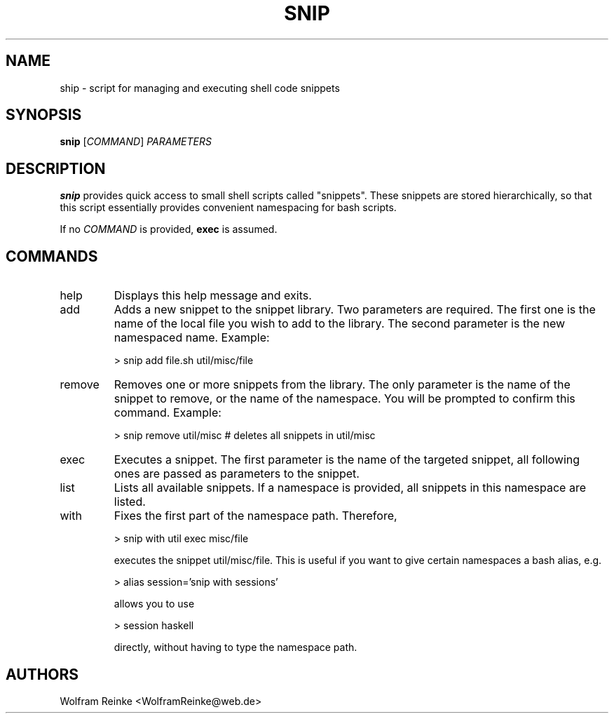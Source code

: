 .TH SNIP 1 "20 April 2016" "version 1.0"

.SH NAME
ship - script for managing and executing shell code snippets

.SH SYNOPSIS
.BR "snip"
.RI "[" "COMMAND" "] " "PARAMETERS"

.SH DESCRIPTION
.B snip
provides quick access to small shell scripts called "snippets".  These snippets
are stored hierarchically, so that this script essentially provides convenient
namespacing for bash scripts.

.PP
If no
.I COMMAND
is provided,
.B exec
is assumed.

.SH COMMANDS

.IP help
Displays this help message and exits.

.IP add
Adds a new snippet to the snippet library.  Two parameters are required.  The
first one is the name of the local file you wish to add to the library.  The
second parameter is the new namespaced name.  Example:

        > snip add  file.sh  util/misc/file

.IP remove
Removes one or more snippets from the library.  The only parameter is the name
of the snippet to remove, or the name of the namespace.  You will be prompted to
confirm this command.  Example:

        > snip remove  util/misc   # deletes all snippets in util/misc

.IP exec
Executes a snippet.  The first parameter is the name of the targeted snippet,
all following ones are passed as parameters to the snippet.

.IP list
Lists all available snippets.  If a namespace is provided, all snippets in this
namespace are listed.

.IP with
Fixes the first part of the namespace path. Therefore,

        > snip with util exec misc/file

executes the snippet util/misc/file.  This is useful if you want to give certain
namespaces a bash alias, e.g.

        > alias session='snip with sessions'

allows you to use

        > session haskell

directly, without having to type the namespace path.

.SH AUTHORS
Wolfram Reinke <WolframReinke@web.de>
